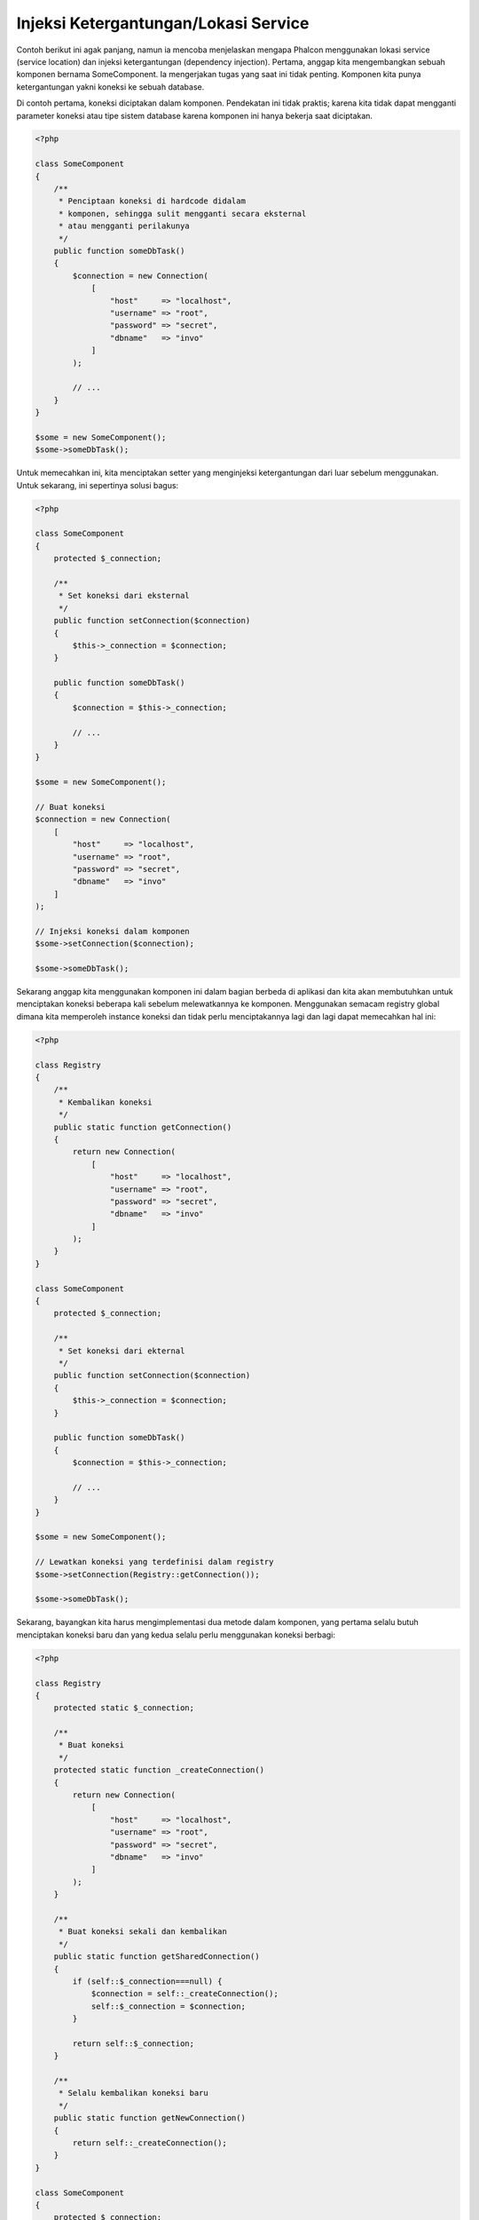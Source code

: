 Injeksi Ketergantungan/Lokasi Service
*************************************

Contoh berikut ini agak panjang, namun ia mencoba menjelaskan mengapa Phalcon menggunakan lokasi service (service location) dan injeksi ketergantungan (dependency injection).
Pertama, anggap kita mengembangkan sebuah komponen bernama SomeComponent. Ia mengerjakan tugas yang saat ini tidak penting.
Komponen kita punya ketergantungan yakni koneksi ke sebuah database.

Di contoh pertama, koneksi diciptakan dalam komponen. Pendekatan ini tidak praktis; karena
kita tidak dapat mengganti parameter koneksi atau tipe sistem database karena komponen ini hanya bekerja saat diciptakan.

.. code-block:: php

    <?php

    class SomeComponent
    {
        /**
         * Penciptaan koneksi di hardcode didalam
         * komponen, sehingga sulit mengganti secara eksternal
         * atau mengganti perilakunya
         */
        public function someDbTask()
        {
            $connection = new Connection(
                [
                    "host"     => "localhost",
                    "username" => "root",
                    "password" => "secret",
                    "dbname"   => "invo"
                ]
            );

            // ...
        }
    }

    $some = new SomeComponent();
    $some->someDbTask();

Untuk memecahkan ini, kita menciptakan setter yang menginjeksi ketergantungan dari luar sebelum menggunakan. Untuk sekarang, ini sepertinya
solusi bagus:

.. code-block:: php

    <?php

    class SomeComponent
    {
        protected $_connection;

        /**
         * Set koneksi dari eksternal
         */
        public function setConnection($connection)
        {
            $this->_connection = $connection;
        }

        public function someDbTask()
        {
            $connection = $this->_connection;

            // ...
        }
    }

    $some = new SomeComponent();

    // Buat koneksi
    $connection = new Connection(
        [
            "host"     => "localhost",
            "username" => "root",
            "password" => "secret",
            "dbname"   => "invo"
        ]
    );

    // Injeksi koneksi dalam komponen
    $some->setConnection($connection);

    $some->someDbTask();

Sekarang anggap kita menggunakan komponen ini dalam bagian berbeda di aplikasi dan
kita akan membutuhkan untuk menciptakan koneksi  beberapa kali sebelum melewatkannya ke komponen.
Menggunakan semacam registry global dimana kita memperoleh instance koneksi dan tidak perlu
menciptakannya lagi dan lagi dapat memecahkan hal ini:

.. code-block:: php

    <?php

    class Registry
    {
        /**
         * Kembalikan koneksi
         */
        public static function getConnection()
        {
            return new Connection(
                [
                    "host"     => "localhost",
                    "username" => "root",
                    "password" => "secret",
                    "dbname"   => "invo"
                ]
            );
        }
    }

    class SomeComponent
    {
        protected $_connection;

        /**
         * Set koneksi dari ekternal
         */
        public function setConnection($connection)
        {
            $this->_connection = $connection;
        }

        public function someDbTask()
        {
            $connection = $this->_connection;

            // ...
        }
    }

    $some = new SomeComponent();

    // Lewatkan koneksi yang terdefinisi dalam registry
    $some->setConnection(Registry::getConnection());

    $some->someDbTask();

Sekarang, bayangkan kita harus mengimplementasi dua metode dalam komponen, yang pertama selalu butuh menciptakan koneksi baru dan yang kedua selalu perlu menggunakan koneksi berbagi:

.. code-block:: php

    <?php

    class Registry
    {
        protected static $_connection;

        /**
         * Buat koneksi
         */
        protected static function _createConnection()
        {
            return new Connection(
                [
                    "host"     => "localhost",
                    "username" => "root",
                    "password" => "secret",
                    "dbname"   => "invo"
                ]
            );
        }

        /**
         * Buat koneksi sekali dan kembalikan
         */
        public static function getSharedConnection()
        {
            if (self::$_connection===null) {
                $connection = self::_createConnection();
                self::$_connection = $connection;
            }

            return self::$_connection;
        }

        /**
         * Selalu kembalikan koneksi baru
         */
        public static function getNewConnection()
        {
            return self::_createConnection();
        }
    }

    class SomeComponent
    {
        protected $_connection;

        /**
         * Set koneksi dari luar
         */
        public function setConnection($connection)
        {
            $this->_connection = $connection;
        }

        /**
         * Metode ini butuh koneksi berbagi
         */
        public function someDbTask()
        {
            $connection = $this->_connection;

            // ...
        }

        /**
         * metode ini selalu butuh koneksi baru
         */
        public function someOtherDbTask($connection)
        {

        }
    }

    $some = new SomeComponent();

    // Injeksi koneksi berbagi
    $some->setConnection(Registry::getSharedConnection());

    $some->someDbTask();

    // Lewatkan koneksi baru
    $some->someOtherDbTask(Registry::getNewConnection());

Sejauh ini kita telah melihat bagaimana dependency injection memecahkan masalah kita. Melewatkan ketergantungan sebagai argumen daripada
menciptakannya secara internal dalam kode membuat aplikasi kita lebih mudah dikelola dan terpisah (decoupled). Namun, di jangka panjang,
bentuk injeksi ketergantungan ini punya kekurangan.

Contoh, jika komponen punya banyak ketergantungan, kita akan butuh menciptakan banyak argumen setter untuk melewatkan
ketergantungan atau menciptakan sebuah kontruktor yang melewatkannya dalam banyak argumen, ditambah lagi menciptakan ketergantungan
sebelum menggunakan komponen, setiap kali, menjadikan kode kita tidak mudah dikelola seperti yang kita mau:

.. code-block:: php

    <?php

    // Buat ketergantungan atau ambil dari registry
    $connection = new Connection();
    $session    = new Session();
    $fileSystem = new FileSystem();
    $filter     = new Filter();
    $selector   = new Selector();

    // Lewatkan sebagai parameter konstruktor
    $some = new SomeComponent($connection, $session, $fileSystem, $filter, $selector);

    // ... atau menggunakan setter

    $some->setConnection($connection);
    $some->setSession($session);
    $some->setFileSystem($fileSystem);
    $some->setFilter($filter);
    $some->setSelector($selector);

Bayangkan bila kita harus menciptakan objek ini di banyak bagian aplikasi kita. Di masa datang, jika kita tidak lagi butuh ketergantungan,
kita butuh menjelajahi semua kode untuk menghapus parameter di tiap kontruktor atau setter dimana kita injeksi kode. Untuk memecahkan hal ini,
kita kembali ke registry global untuk menciptakan komponen. Namun, ia menambah lapisan abstraksi baru sebelum menciptakan
objek:

.. code-block:: php

    <?php

    class SomeComponent
    {
        // ...

        /**
         * Buat metode factory untuk menciptakan instance SomeComponent dan menginjeksi ketergantungan
         */
        public static function factory()
        {
            $connection = new Connection();
            $session    = new Session();
            $fileSystem = new FileSystem();
            $filter     = new Filter();
            $selector   = new Selector();

            return new self($connection, $session, $fileSystem, $filter, $selector);
        }
    }

Sekarang kita kembali ka awal, kita kembali membuat ketergantungan dalam komponen! Kita harus menemukan solusi yang
menghindarkan kita dari praktek buruk.

Cara praktis dan elegan untuk menyelesaikan masalah ini adalah menggunakan sebuah kontainer untuk ketergantungan. Kontainer bertindak sebagai registry global
yang kita lihat sebelumnya. Menggunakan kontainer sebagai jembatan untuk memperoleh ketergantungan memungkinkan kita menurunkan kompleksitas
komponen kita:

.. code-block:: php

    <?php

    use Phalcon\Di;

    class SomeComponent
    {
        protected $_di;

        public function __construct($di)
        {
            $this->_di = $di;
        }

        public function someDbTask()
        {
            // Ambil service koneksi
            // selalu kembalikan koneksi baru
            $connection = $this->_di->get('db');
        }

        public function someOtherDbTask()
        {
            // ambil koneksi berbagi
            // ini akan selalu mengembalikan koneksi yang sama
            $connection = $this->_di->getShared('db');

            // This method also requires an input filtering service
            $filter = $this->_di->get('filter');
        }
    }

    $di = new Di();

    // Daftarkan service "db" dalam kontainer
    $di->set('db', function () {
        return new Connection(
            [
                "host"     => "localhost",
                "username" => "root",
                "password" => "secret",
                "dbname"   => "invo"
            ]
        );
    });

    // Daftarkan service "filter" dalam kontainer
    $di->set('filter', function () {
        return new Filter();
    });

    // Daftarkan service "session" dalam kontainer
    $di->set('session', function () {
        return new Session();
    });

    // Lewatkan kontainer service ke komponen
    $some = new SomeComponent($di);

    $some->someDbTask();

Komponen sekarang dapat dengan mudah mengakses service yang diperlukan ketika membutuhkannya, bila tidak dibutuhkan ia tidak akan menginisialisasi service tersebut,
sehingga menghemat resource. Komponen saat ini terpisah (highly decoupled). Contoh, kita dapat mengganti cara bagaimana koneksi dibuat,
perilakunya atau aspek lain darinya dan tidak akan berpengaruh ke komponen.

Pendekatan kita
===============
:doc:`Phalcon\\Di <../api/Phalcon_Di>` adalah komponen yang mengimplementasi Dependency Injection dan Location of services dan merupakan kontainer service.

Karena Phalcon memiliki ketergantungan minimal (highly decoupled), :doc:`Phalcon\\Di <../api/Phalcon_Di>` penting untuk mengintegrasikan beragam komponen framework. Developer dapat
juga menggunakan komponen ini untuk menginjeksi ketergantungan dan mengelola instance global kelas-kelas berbeda yang digunakan aplikasi.

Pada dasarnya, komponen ini mengimplementasi pola `Inversion of Control`_ . Dengan menerapkannya, objek-objek tidak menerima ketergantungannya menggunakan setter atau konstruktor,
namun meminta service dependency injector. Ini menurunkan kompleksitias keseluruhan karena hanya ada
satu cara untuk mendapatkan ketergantungan yang dibutuhkan dalam sebuah komponen.

Tambahan lagi, pola ini menaikkan testabilitas dalam kode, sehingga menjadikannya tidak rawan kesalahan.

Mendaftarkan service dalam Kontainer
====================================
Framework sendiri atau developer dapat mendaftarkan service. Ketika sebuah komponen A membutuhkan komponen B (atau instance kelas itu) untuk bekerja, ia
dapat meminta komponen B dari kontainer, daripada menciptakan instance komponen B baru.

Cara kerja ini memberi kita banyak keuntungan:

* Kita dapat mudah mengganti sebuah komponen dengan milik kita sendiri atau pihak ketiga.
* Kita memiliki kendali penuh atas inisialisasi objek, memungkinkan kita mengatur objek ini sebelum memberikan ke komponen.
* Kita dapat instance global komponen dengan cara yang terstruktur dan menyatu.

Service dapat didaftarkan dengan beberapa jenis definisi:

.. code-block:: php

    <?php

    use Phalcon\Http\Request;

    // Buat Dependency Injector Container
    $di = new Phalcon\Di();

    // menggunakan nama kelas
    $di->set("request", 'Phalcon\Http\Request');

    // Menggunakan fungsi anonymous function, instance akan dimuat secara lazy load
    $di->set("request", function () {
        return new Request();
    });

    // Mendaftarkan instance langsung
    $di->set("request", new Request());

    // Menggunakan definisi array
    $di->set(
        "request",
        [
            "className" => 'Phalcon\Http\Request'
        ]
    );

Sintaks array juga diizinkan untuk mendaftarkan service:

.. code-block:: php

    <?php

    use Phalcon\Http\Request;

    // Buat Dependency Injector Container
    $di = new Phalcon\Di();

    // Menggunakan nama kelas
    $di["request"] = 'Phalcon\Http\Request';

    // Menggunakan fungsi anonymous function, instance akan dimuat secara lazy load
    $di["request"] = function () {
        return new Request();
    };

    // Mendaftarkan instance langsung
    $di["request"] = new Request();

    // Menggunakan definisi array
    $di["request"] = [
        "className" => 'Phalcon\Http\Request'
    ];

Dicontoh diatas, ketika framework butuh mengakses data request, ia akan meminta service yang diidentifikasi sebagai ‘request’ dalam kontainer.
Kontainer kemudian mengembalikan instance service yang diminta. Developer mungkin suatu saat mengganti sebuah komponen ketika mereka butuh.

Tiap metode (ditunjukkan di contoh diatas) yang digunakan untuk mengatur/mendaftarkan service punya kelebihan dan kekurangan. Tergantung
developer dan kebutuhan tertentu yang mengarahkan mana yang digunakan.

Mengatur service dengan string mudah, namun kurang fleksibilitas. Mengatur service dengan array menawarkan lebih banyak fleksibilitas, namun menjadikan kode
lebih rumit. Fungsi lambda adalah keseimbangan bagus diantara keduanya, namun dapat menyebabkan lebih banyak maintenance dari yang diharapkan.

:doc:`Phalcon\\Di <../api/Phalcon_Di>` menawarkan lazy loading untuk semua service yang disimpan. Kecuali developer memilih menciptakan objek langsung dan menyimpannya
dalam kontainer, tiap objek yang disimpan didalamnya (melalui array, string dan lain-lain) akan di muat secara lazy load yakni hanya akan diciptakan ketika diminta.

Regitrasi Sederhana
-------------------
Seperti terlihat sebelumnya, ada beberapa cara untuk mendaftarkan service. Ini kita sebut sederhana:

String
^^^^^^
Jenis mengharapkan nama kelas valid, mengembalikan sebuah objek dari kelas yang ditentukan, jika kelas tidak dimuat ia akan diciptakan menggunakan auto-loader.
Jenis definisi ini tidak mengizinkan untuk menentukan argumen untuk kontruktor kelas atau parameter:

.. code-block:: php

    <?php

    // mengembalikan new Phalcon\Http\Request();
    $di->set('request', 'Phalcon\Http\Request');

Objek
^^^^^
Jenis ini mengharapkan sebuah objek. Karena fakta bahwa objek tidak perlu di resolve karena ia sudah objek,
bisa dibilang ini tidak benar-benar dependency injection,
namun ia berguna jika anda ingin memaksa ketergantungan yang diberikan selalu objek atau nilai yang sama:

.. code-block:: php

    <?php

    use Phalcon\Http\Request;

    // mengembalikan new Phalcon\Http\Request();
    $di->set('request', new Request());

Closure/Fungsi Anonymous
^^^^^^^^^^^^^^^^^^^^^^^^
Metode ini menawarkan kebebasan lebih besar dengan membangun ketergantungan sesuai keinginan, namun, ia sulit
mengubah beberapa parameter secara ekternal tanpa mengubah definisi ketergantungan:

.. code-block:: php

    <?php

    use Phalcon\Db\Adapter\Pdo\Mysql as PdoMysql;

    $di->set("db", function () {
        return new PdoMysql(
            [
                "host"     => "localhost",
                "username" => "root",
                "password" => "secret",
                "dbname"   => "blog"
            ]
        );
    });

Beberapa keterbatasan dapat diatasi dengan melewatkan variabel tambahan ke lingkungan closure:

.. code-block:: php

    <?php

    use Phalcon\Db\Adapter\Pdo\Mysql as PdoMysql;

    // Menggunakan variabel $config dalam scope saat ini
    $di->set("db", function () use ($config) {
        return new PdoMysql(
            [
                "host"     => $config->host,
                "username" => $config->username,
                "password" => $config->password,
                "dbname"   => $config->name
            ]
        );
    });

Registrasi Kompleks
-------------------
Jika diperlukan untuk mengubah definisi service tanpa perlu menciptakan/resolve service,
maka, kita butuh menentukan service menggunakan sintaks array. Menentukan service menggunakan definisi array
dapat terlihat lebih ramai:

.. code-block:: php

    <?php

    use Phalcon\Logger\Adapter\File as LoggerFile;

    // Daftarkan service 'logger' dengan nama kelas dan parameter
    $di->set('logger', [
        'className' => 'Phalcon\Logger\Adapter\File',
        'arguments' => [
            [
                'type'  => 'parameter',
                'value' => '../apps/logs/error.log'
            ]
        ]
    ]);

    // Menggunakan fungsi anonim
    $di->set('logger', function () {
        return new LoggerFile('../apps/logs/error.log');
    });

Kedua registrasi service diatas menghasilkan hasil sama. Namun definisi array, memungkinkan pengubahan parameter service bila diperlukan:

.. code-block:: php

    <?php

    // Ubah nama kelas service
    $di->getService('logger')->setClassName('MyCustomLogger');

    // Ubah parameter pertama tanpa menciptakan logger
    $di->getService('logger')->setParameter(0, [
        'type'  => 'parameter',
        'value' => '../apps/logs/error.log'
    ]);

Tambahan lagi menggunakan sintaks array anda dapat menggunakan tiga jenis dependency injection:

Injeksi Konstructor
^^^^^^^^^^^^^^^^^^^
Injeksi jenis ini melewatkan ketergantungan/argumen ke konstruktor kelas.
Anggap kita memiliki komponen berikut:

.. code-block:: php

    <?php

    namespace SomeApp;

    use Phalcon\Http\Response;

    class SomeComponent
    {
        protected $_response;

        protected $_someFlag;

        public function __construct(Response $response, $someFlag)
        {
            $this->_response = $response;
            $this->_someFlag = $someFlag;
        }
    }

Service ini dapat didaftarkan dengan cara berikut:

.. code-block:: php

    <?php

    $di->set('response', [
        'className' => 'Phalcon\Http\Response'
    ]);

    $di->set('someComponent', [
        'className' => 'SomeApp\SomeComponent',
        'arguments' => [
            ['type' => 'service', 'name' => 'response'],
            ['type' => 'parameter', 'value' => true]
        ]
    ]);

Service "response" (:doc:`Phalcon\\Http\\Response <../api/Phalcon_Http_Response>`) di resolve lalu dilewatkan ke argumen pertama konstruktor,
sedangkan yang kedua adalah nilai boolean (true) yang dilewatkan apa adanya.

Injeksi Setter
^^^^^^^^^^^^^^
Kelas mungkin punya setter untuk menyisipkan ketergantungan tidak wajib, kelas kita sebelumnya dapat diubah untuk menerima ketergantungan dengan setter:

.. code-block:: php

    <?php

    namespace SomeApp;

    use Phalcon\Http\Response;

    class SomeComponent
    {
        protected $_response;

        protected $_someFlag;

        public function setResponse(Response $response)
        {
            $this->_response = $response;
        }

        public function setFlag($someFlag)
        {
            $this->_someFlag = $someFlag;
        }
    }

Service dengan injeksi setter dapat didaftarkan seperti berikut:

.. code-block:: php

    <?php

    $di->set('response', [
        'className' => 'Phalcon\Http\Response'
    ]);

    $di->set(
        'someComponent',
        [
            'className' => 'SomeApp\SomeComponent',
            'calls'     => [
                [
                    'method'    => 'setResponse',
                    'arguments' => [
                        [
                            'type' => 'service',
                            'name' => 'response'
                        ]
                    ]
                ],
                [
                    'method'    => 'setFlag',
                    'arguments' => [
                        [
                            'type'  => 'parameter',
                            'value' => true
                        ]
                    ]
                ]
            ]
        ]
    );

Injeksi Properti
^^^^^^^^^^^^^^^^
Strategi kurang umum adalah menyisipkan ketergantungan atau parameter langsung melalui atribut publik kelas:

.. code-block:: php

    <?php

    namespace SomeApp;

    use Phalcon\Http\Response;

    class SomeComponent
    {
        public $response;

        public $someFlag;
    }

Service dengan injeksi properti dapat didaftarkan sebagai berikut:

.. code-block:: php

    <?php

    $di->set(
        'response',
        [
            'className' => 'Phalcon\Http\Response'
        ]
    );

    $di->set(
        'someComponent',
        [
            'className'  => 'SomeApp\SomeComponent',
            'properties' => [
                [
                    'name'  => 'response',
                    'value' => [
                        'type' => 'service',
                        'name' => 'response'
                    ]
                ],
                [
                    'name'  => 'someFlag',
                    'value' => [
                        'type'  => 'parameter',
                        'value' => true
                    ]
                ]
            ]
        ]
    );

Jenis parameter yang didukung termasuk berikut ini:

+-------------+----------------------------------------------------------+-----------------------------------------------------------------------------------+
| Jenis       | Keterangan                                               | Contoh                                                                            |
+=============+==========================================================+===================================================================================+
| parameter   | Mewakili nilai asli yang dilewatkan sebagai parameter    | :code:`['type' => 'parameter', 'value' => 1234]`                                  |
+-------------+----------------------------------------------------------+-----------------------------------------------------------------------------------+
| service     | Mewakili service lain dalam kontainer service            | :code:`['type' => 'service', 'name' => 'request']`                                |
+-------------+----------------------------------------------------------+-----------------------------------------------------------------------------------+
| instance    | Mewakili objek yang harus diciptakan dinamis             | :code:`['type' => 'instance', 'className' => 'DateTime', 'arguments' => ['now']]` |
+-------------+----------------------------------------------------------+-----------------------------------------------------------------------------------+

Resolve service yang definisinya kompleks mungkin lebih lambat dibandingkan yang sederhana seperti yang sudah terlihat sebelumnya. Namun,
ia menyediakan pendekatan yang lebih kokoh untuk mendefinisi dan menginjeksi service.

Mencampur jenis definisi berbeda diizinkan, semua orang dapat memutuskan cara apa yang paling cocok mendaftarkan service
tergantung kebutuhan aplikasi.

Resolving Services
==================
Mendapatkan service dari kontainer hanya masalah memanggil metode "get". Instance baru service akan dikembalikan:

.. code-block:: php

    <?php $request = $di->get("request");

Atau menggunakan metode magic:

.. code-block:: php

    <?php

    $request = $di->getRequest();

Atau menggunakan sintaks akses array:

.. code-block:: php

    <?php

    $request = $di['request'];

Argumen dapat dilewatkan ke konstruktor dengan menambahkan parameter array ke metode "get":

.. code-block:: php

    <?php

    // new MyComponent("some-parameter", "other")
    $component = $di->get("MyComponent", ["some-parameter", "other"]);

Event
-----
:doc:`Phalcon\\Di <../api/Phalcon_Di>` mampu mengirim event ke :doc:`EventsManager <events>` jika ada.
Event dipicu menggunakan tipe "di". Beberapa event ketika mengembalikan nilai boolean false dapat menghentikan operasi aktif.
Event berikut didukung:

+----------------------+---------------------------------------------------------------------------------------------------------------------------------+---------------------+--------------------+
| Nama Event           | Dipicu                                                                                                                          | Bisa stop operasi?  | Dipicu di          |
+======================+=================================================================================================================================+=====================+====================+
| beforeServiceResolve | Dipicu sebelum resolve service. Listener menerima nama service dan parameter yang dilewatkan.                                   | Tidak               | Listeners          |
+----------------------+---------------------------------------------------------------------------------------------------------------------------------+---------------------+--------------------+
| afterServiceResolve  | Dipicu sebelum resolve service. Listener menerima nama service, instance dan parameter yang dilewatkan.                         | Tidak                  | Listeners          |
+----------------------+---------------------------------------------------------------------------------------------------------------------------------+---------------------+--------------------+

Service Berbagi
===============
Service dapat didaftarkan sebagai "shared" services yang berarti bahwa mereka selalu bertindak sebagai singletons_. Service diresolve untuk pertama kali,
instance sama dikembalikan tiap kali konsumer meminta service dari kontainer:

.. code-block:: php

    <?php

    use Phalcon\Session\Adapter\Files as SessionFiles;

    // daftarkan service session sebagai "always shared"
    $di->setShared('session', function () {
        $session = new SessionFiles();
        $session->start();
        return $session;
    });

    $session = $di->get('session'); // Temukan service untuk pertama kali
    $session = $di->getSession();   // Mengembalikan objek yang sudah diciptakan pertama kali

Cara lain mendaftarkan shared service adalah melewatkan "true" sebagai parameter ketiga "set":

.. code-block:: php

    <?php

    // Daftarkan service session sebagai "always shared"
    $di->set('session', function () {
        // ...
    }, true);

Ketika sebuah service tidak didaftarkan sebagai service berbagi dan anda ingin memastikan instance yang sama diakses tiap kali
service diambil dari DI, anda dapat menggunakan metode 'getShared':

.. code-block:: php

    <?php

    $request = $di->getShared("request");

Memanipulasi masing-masing Service
==================================
Setelah service didaftarkan dalam kontainer service, anda dapat mengambilnya untuk dimanipulasi secara terpisah:

.. code-block:: php

    <?php

    use Phalcon\Http\Request;

    // Daftarkan service "request"
    $di->set('request', 'Phalcon\Http\Request');

    // Ambil service
    $requestService = $di->getService('request');

    // Ubah definisi
    $requestService->setDefinition(function () {
        return new Request();
    });

    // Ubah menjadi berbagi
    $requestService->setShared(true);

    // Resolve service (mengembalikan instance Phalcon\Http\Request)
    $request = $requestService->resolve();

Menciptakan kelas melalui Service Container
===========================================
Ketika anda meminta service ke kontainer service, jika ia tidak dapat menemukan service dengan nama sama ia akan mencoba memuat kelas
dengan nama sama. Dengan perilaku ini kita dapat mengganti sembarang kelas dengan lainnya cuma dengan mendaftarkan service dengan nama itu:

.. code-block:: php

    <?php

    // Daftarkan kontroler sebagai service
    $di->set('IndexController', function () {
        $component = new Component();
        return $component;
    }, true);

    // Daftarkan kontroler sebagai service
    $di->set('MyOtherComponent', function () {
        // Kembalikan komponen lain
        $component = new AnotherComponent();
        return $component;
    });

    // Buat instance melalui service container
    $myComponent = $di->get('MyOtherComponent');

Anda dapat memanfaatkan ini, dengan selalu menciptakan kelas anda melalui service container (bahkan jika mereka tidak didaftarkan sebagai service). DI akan
fallback ke autoloader yang valid yang akhirnya memuat kelas tersebut. Dengan melakukan ini, anda dapat mengganti sembarang kelas dimasa datang dengan mengimplementasi
definisinya.

Menginjeksi DI secara otomatis
==============================
Jika sebuah kelas atau komponen memerlukan DI sendiri untuk menemukan service, DI dapat diinjeksi otomatis kedalam instance yang diciptakan,
untuk melakukan ini, anda butuh mengimplementasi :doc:`Phalcon\\Di\\InjectionAwareInterface <../api/Phalcon_Di_InjectionAwareInterface>` dalam kelas anda:

.. code-block:: php

    <?php

    use Phalcon\Di\InjectionAwareInterface;

    class MyClass implements InjectionAwareInterface
    {
        protected $_di;

        public function setDi($di)
        {
            $this->_di = $di;
        }

        public function getDi()
        {
            return $this->_di;
        }
    }

lalu setelah service diresolve, :code:`$di` akan dilewatkan ke :code:`setDi()` otomatis:

.. code-block:: php

    <?php

    // Daftarkan service
    $di->set('myClass', 'MyClass');

    // Resolve service (Catatan: $myClass->setDi($di) dipanggil otomatis)
    $myClass = $di->get('myClass');

Menghindari service resolution
==============================
Beberapa service digunakan ditiap request ke aplikasi, dengan menghapus proses resolving service
dapat menambah sedikit peningkatan performa.

.. code-block:: php

    <?php

    // Resolve objek dari luar daripada menggunakan definisinya
    $router = new MyRouter();

    // Lewatkan objek yang sudah dibuat ke service registration
    $di->set('router', $router);

Mengelola service dalam file
============================
Anda dapat mengelola lebih baik aplikasi anda dengan memindahkan pendaftaran service ke file terpisah daripada
melakukan semua dalam bootstrap aplikasi:

.. code-block:: php

    <?php

    $di->set('router', function () {
        return include "../app/config/routes.php";
    });

Lalu dalam file ("../app/config/routes.php") kembalikan objek yang diresolve:

.. code-block:: php

    <?php

    $router = new MyRouter();

    $router->post('/login');

    return $router;

Mengakses DI cara statik
========================
Jika diperlukan anda dapat mengakses DI yang diciptakan terakhir dalam fungsi statik dengan cara berikut:

.. code-block:: php

    <?php

    use Phalcon\Di;

    class SomeComponent
    {
        public static function someMethod()
        {
            // Ambil service session
            $session = Di::getDefault()->getSession();
        }
    }

Factory Default DI
==================
Meski katakter Phalcon yang terpisah (decoupled) menawarkan kita kebebasan dan fleksibilitas bagus, mungkin kita cuma ingin menggunakannya sebagai framework
full-stack. Untuk mencapai ini, framework menyediakan varian :doc:`Phalcon\\Di <../api/Phalcon_Di>` yang disebut :doc:`Phalcon\\Di\\FactoryDefault <../api/Phalcon_Di_FactoryDefault>`. Kelas ini otomatis
mendaftarkan service yang cocok yang digabung dengan framework untuk menjadikannya framework lengkap (full-stack).

.. code-block:: php

    <?php

    use Phalcon\Di\FactoryDefault;

    $di = new FactoryDefault();

Konvensi Nama Service
=====================
Meski anda dapat mendaftarkan service dengan nama yang anda mau, Phalcon punya beberapa konvensi penamaan yang memungkinkan ia mendapatkan
service bawaan dengan benar ketika anda membutuhkannya.

+---------------------+---------------------------------------------+----------------------------------------------------------------------------------------------------+--------+
| Nama Service        | Keterangan                                  | Default                                                                                            | Shared |
+=====================+=============================================+====================================================================================================+========+
| dispatcher          | Controllers Dispatching Service             | :doc:`Phalcon\\Mvc\\Dispatcher <../api/Phalcon_Mvc_Dispatcher>`                                    | Ya     |
+---------------------+---------------------------------------------+----------------------------------------------------------------------------------------------------+--------+
| router              | Routing Service                             | :doc:`Phalcon\\Mvc\\Router <../api/Phalcon_Mvc_Router>`                                            | Ya     |
+---------------------+---------------------------------------------+----------------------------------------------------------------------------------------------------+--------+
| url                 | URL Generator Service                       | :doc:`Phalcon\\Mvc\\Url <../api/Phalcon_Mvc_Url>`                                                  | Ya     |
+---------------------+---------------------------------------------+----------------------------------------------------------------------------------------------------+--------+
| request             | HTTP Request Environment Service            | :doc:`Phalcon\\Http\\Request <../api/Phalcon_Http_Request>`                                        | Ya     |
+---------------------+---------------------------------------------+----------------------------------------------------------------------------------------------------+--------+
| response            | HTTP Response Environment Service           | :doc:`Phalcon\\Http\\Response <../api/Phalcon_Http_Response>`                                      | Ya     |
+---------------------+---------------------------------------------+----------------------------------------------------------------------------------------------------+--------+
| cookies             | HTTP Cookies Management Service             | :doc:`Phalcon\\Http\\Response\\Cookies <../api/Phalcon_Http_Response_Cookies>`                     | Ya     |
+---------------------+---------------------------------------------+----------------------------------------------------------------------------------------------------+--------+
| filter              | Input Filtering Service                     | :doc:`Phalcon\\Filter <../api/Phalcon_Filter>`                                                     | Ya     |
+---------------------+---------------------------------------------+----------------------------------------------------------------------------------------------------+--------+
| flash               | Flash Messaging Service                     | :doc:`Phalcon\\Flash\\Direct <../api/Phalcon_Flash_Direct>`                                        | Ya     |
+---------------------+---------------------------------------------+----------------------------------------------------------------------------------------------------+--------+
| flashSession        | Flash Session Messaging Service             | :doc:`Phalcon\\Flash\\Session <../api/Phalcon_Flash_Session>`                                      | Ya     |
+---------------------+---------------------------------------------+----------------------------------------------------------------------------------------------------+--------+
| session             | Session Service                             | :doc:`Phalcon\\Session\\Adapter\\Files <../api/Phalcon_Session_Adapter_Files>`                     | Ya     |
+---------------------+---------------------------------------------+----------------------------------------------------------------------------------------------------+--------+
| eventsManager       | Events Management Service                   | :doc:`Phalcon\\Events\\Manager <../api/Phalcon_Events_Manager>`                                    | Ya     |
+---------------------+---------------------------------------------+----------------------------------------------------------------------------------------------------+--------+
| db                  | Low-Level Database Connection Service       | :doc:`Phalcon\\Db <../api/Phalcon_Db>`                                                             | Ya     |
+---------------------+---------------------------------------------+----------------------------------------------------------------------------------------------------+--------+
| security            | Security helpers                            | :doc:`Phalcon\\Security <../api/Phalcon_Security>`                                                 | Ya     |
+---------------------+---------------------------------------------+----------------------------------------------------------------------------------------------------+--------+
| crypt               | Encrypt/Decrypt data                        | :doc:`Phalcon\\Crypt <../api/Phalcon_Crypt>`                                                       | Ya     |
+---------------------+---------------------------------------------+----------------------------------------------------------------------------------------------------+--------+
| tag                 | HTML generation helpers                     | :doc:`Phalcon\\Tag <../api/Phalcon_Tag>`                                                           | Ya     |
+---------------------+---------------------------------------------+----------------------------------------------------------------------------------------------------+--------+
| escaper             | Contextual Escaping                         | :doc:`Phalcon\\Escaper <../api/Phalcon_Escaper>`                                                   | Ya     |
+---------------------+---------------------------------------------+----------------------------------------------------------------------------------------------------+--------+
| annotations         | Annotations Parser                          | :doc:`Phalcon\\Annotations\\Adapter\\Memory <../api/Phalcon_Annotations_Adapter_Memory>`           | Ya     |
+---------------------+---------------------------------------------+----------------------------------------------------------------------------------------------------+--------+
| modelsManager       | Models Management Service                   | :doc:`Phalcon\\Mvc\\Model\\Manager <../api/Phalcon_Mvc_Model_Manager>`                             | Ya     |
+---------------------+---------------------------------------------+----------------------------------------------------------------------------------------------------+--------+
| modelsMetadata      | Models Meta-Data Service                    | :doc:`Phalcon\\Mvc\\Model\\MetaData\\Memory <../api/Phalcon_Mvc_Model_MetaData_Memory>`            | Ya     |
+---------------------+---------------------------------------------+----------------------------------------------------------------------------------------------------+--------+
| transactionManager  | Models Transaction Manager Service          | :doc:`Phalcon\\Mvc\\Model\\Transaction\\Manager <../api/Phalcon_Mvc_Model_Transaction_Manager>`    | Ya     |
+---------------------+---------------------------------------------+----------------------------------------------------------------------------------------------------+--------+
| modelsCache         | Cache backend for models cache              | None                                                                                               | Tidak  |
+---------------------+---------------------------------------------+----------------------------------------------------------------------------------------------------+--------+
| viewsCache          | Cache backend for views fragments           | None                                                                                               | Tidak  |
+---------------------+---------------------------------------------+----------------------------------------------------------------------------------------------------+--------+

Mengimplementasi DI anda sendiri
================================
Interface :doc:`Phalcon\\DiInterface <../api/Phalcon_DiInterface>` harus diimplementasi untuk menciptakan DI anda sendiri menggantikan yang sudah disediakan oleh Phalcon atau melengkapi yang sudah ada.

.. _`Inversion of Control`: http://en.wikipedia.org/wiki/Inversion_of_control
.. _singletons: http://en.wikipedia.org/wiki/Singleton_pattern

